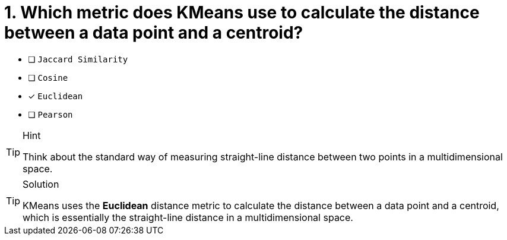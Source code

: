 [.question]
= 1. Which metric does KMeans use to calculate the distance between a data point and a centroid?

* [ ] `Jaccard Similarity`
* [ ] `Cosine`
* [x] `Euclidean`
* [ ] `Pearson`

[TIP,role=hint]
.Hint
====
Think about the standard way of measuring straight-line distance between two points in a multidimensional space.
====

[TIP,role=solution]
.Solution
====
KMeans uses the **Euclidean** distance metric to calculate the distance between a data point and a centroid, which is essentially the straight-line distance in a multidimensional space.
====
